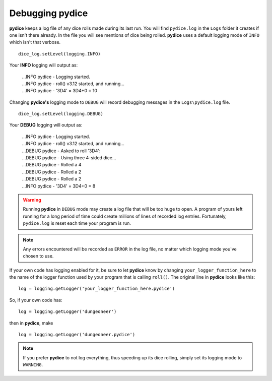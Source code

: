 **Debugging pydice**
====================

.. figure:: fake_die.png

**pydice** keeps a log file of any dice rolls made during its last run. You will find ``pydice.log`` in the ``Logs``
folder it creates if one isn't there already. In the file you will see mentions of dice being rolled. **pydice** uses
a default logging mode of ``INFO`` which isn't that verbose. ::

   dice_log.setLevel(logging.INFO)

Your **INFO** logging will output as:

   | ...INFO pydice - Logging started.
   | ...INFO pydice - roll() v3.12 started, and running...
   | ...INFO pydice - '3D4' = 3D4+0 = 10

Changing **pydice's** logging mode to ``DEBUG`` will record debugging messages in the ``Logs\pydice.log`` file. ::
   
   dice_log.setLevel(logging.DEBUG)

Your **DEBUG** logging will output as:

   | ...INFO pydice - Logging started.
   | ...INFO pydice - roll() v3.12 started, and running...
   | ...DEBUG pydice - Asked to roll '3D4':
   | ...DEBUG pydice - Using three 4-sided dice...
   | ...DEBUG pydice - Rolled a 4
   | ...DEBUG pydice - Rolled a 2
   | ...DEBUG pydice - Rolled a 2
   | ...INFO pydice - '3D4' = 3D4+0 = 8
   
.. warning::
   Running **pydice** in ``DEBUG`` mode may create a log file that will be too huge to open. A program of yours
   left running for a long period of time could create millions of lines of recorded log entries. Fortunately, ``pydice.log`` is
   reset each time your program is run.
   
.. note::
   Any errors encountered will be recorded as ``ERROR`` in the log file, no
   matter which logging mode you've chosen to use.

If your own code has logging enabled for it, be sure to let **pydice** know by changing ``your_logger_function_here`` to
the name of the logger function used by your program that is calling ``roll()``. The original line in **pydice** looks like this: ::

   log = logging.getLogger('your_logger_function_here.pydice')

So, if your own code has: ::
   
   log = logging.getLogger('dungeoneer')
   
then in **pydice**, make ::

   log = logging.getLogger('dungeoneer.pydice')

.. note::
   If you prefer **pydice** to not log everything, thus speeding up its dice rolling, simply set its logging mode to ``WARNING``.
